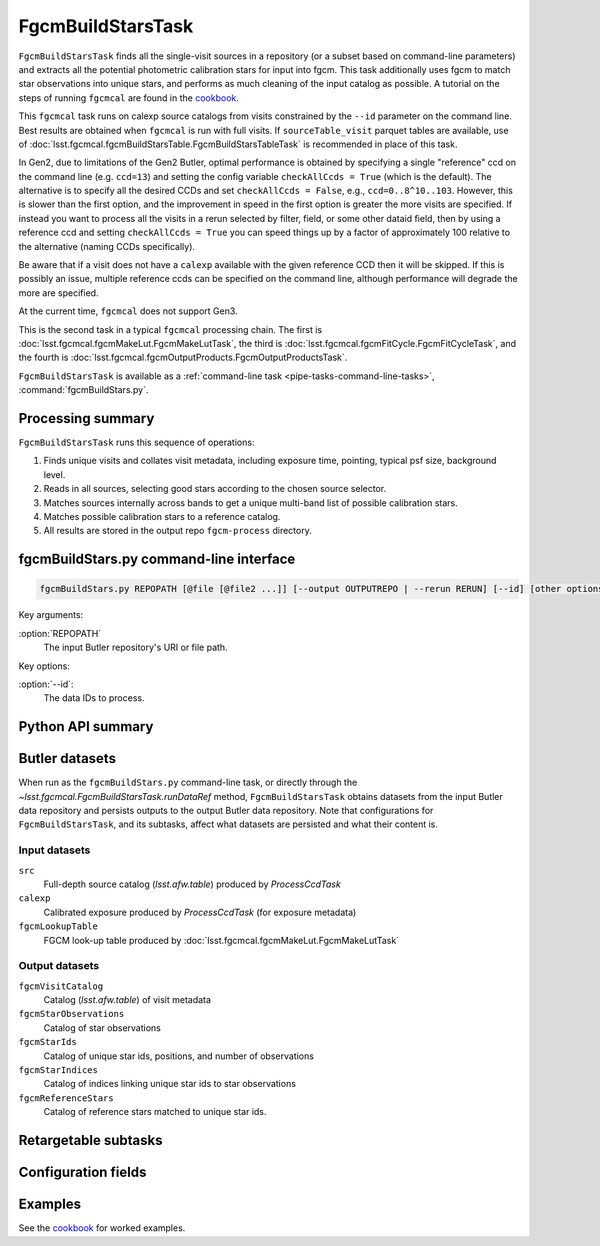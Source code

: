 .. lsst-task-topic:: lsst.fgcmcal.fgcmBuildStars.FgcmBuildStarsTask

##################
FgcmBuildStarsTask
##################

``FgcmBuildStarsTask`` finds all the single-visit sources in a repository (or a subset based on command-line parameters) and extracts all the potential photometric calibration stars for input into fgcm.
This task additionally uses fgcm to match star observations into unique stars, and performs as much cleaning of the input catalog as possible.
A tutorial on the steps of running ``fgcmcal`` are found in the `cookbook`_.

This ``fgcmcal`` task runs on calexp source catalogs from visits constrained by the ``--id`` parameter on the command line.
Best results are obtained when ``fgcmcal`` is run with full visits.
If ``sourceTable_visit`` parquet tables are available, use of :doc:`lsst.fgcmcal.fgcmBuildStarsTable.FgcmBuildStarsTableTask` is recommended in place of this task.

In Gen2, due to limitations of the Gen2 Butler, optimal performance is obtained by specifying a single "reference" ccd on the command line (e.g. ``ccd=13``) and setting the config variable ``checkAllCcds = True`` (which is the default).
The alternative is to specify all the desired CCDs and set ``checkAllCcds = False``, e.g., ``ccd=0..8^10..103``.
However, this is slower than the first option, and the improvement in speed in the first option is greater the more visits are specified.
If instead you want to process all the visits in a rerun selected by filter, field, or some other dataid field, then by using a reference ccd and setting ``checkAllCcds = True`` you can speed things up by a factor of approximately 100 relative to the alternative (naming CCDs specifically).

Be aware that if a visit does not have a ``calexp`` available with the given reference CCD then it will be skipped.
If this is possibly an issue, multiple reference ccds can be specified on the command line, although performance will degrade the more are specified.

At the current time, ``fgcmcal`` does not support Gen3.

This is the second task in a typical ``fgcmcal`` processing chain.
The first is :doc:`lsst.fgcmcal.fgcmMakeLut.FgcmMakeLutTask`, the third is :doc:`lsst.fgcmcal.fgcmFitCycle.FgcmFitCycleTask`, and the fourth is :doc:`lsst.fgcmcal.fgcmOutputProducts.FgcmOutputProductsTask`.

``FgcmBuildStarsTask`` is available as a :ref:`command-line task <pipe-tasks-command-line-tasks>`, :command:`fgcmBuildStars.py`.

.. _lsst.fgcmcal.fgcmBuildStars.FgcmBuildStarsTask-summary:

Processing summary
==================

.. If the task does not break work down into multiple steps, don't use a list.
.. Instead, summarize the computation itself in a paragraph or two.

``FgcmBuildStarsTask`` runs this sequence of operations:

#. Finds unique visits and collates visit metadata, including exposure time, pointing, typical psf size, background level.

#. Reads in all sources, selecting good stars according to the chosen source selector.

#. Matches sources internally across bands to get a unique multi-band list of possible calibration stars.

#. Matches possible calibration stars to a reference catalog.

#. All results are stored in the output repo ``fgcm-process`` directory.


.. _lsst.fgcmcal.fgcmBuildStars.FgcmBuildStarsTask-cli:

fgcmBuildStars.py command-line interface
========================================

.. code-block:: text

   fgcmBuildStars.py REPOPATH [@file [@file2 ...]] [--output OUTPUTREPO | --rerun RERUN] [--id] [other options]

Key arguments:

:option:`REPOPATH`
   The input Butler repository's URI or file path.

Key options:

:option:`--id`:
   The data IDs to process.

.. seealso::

   See :ref:`command-line-task-argument-reference` for details and additional options.

.. _lsst.fgcmcal.fgcmBuildStars.FgcmBuildStarsTask-api:

Python API summary
==================

.. lsst-task-api-summary:: lsst.fgcmcal.fgcmBuildStars.FgcmBuildStarsTask

.. _lsst.fgcmcal.fgcmBuildStars.FgcmBuildStarsTask-butler:

Butler datasets
===============

When run as the ``fgcmBuildStars.py`` command-line task, or directly through the `~lsst.fgcmcal.FgcmBuildStarsTask.runDataRef` method, ``FgcmBuildStarsTask`` obtains datasets from the input Butler data repository and persists outputs to the output Butler data repository.
Note that configurations for ``FgcmBuildStarsTask``, and its subtasks, affect what datasets are persisted and what their content is.

.. _lsst.fgcmcal.fgcmBuildStars.FgcmBuildStarsTask-butler-inputs:

Input datasets
--------------

``src``
    Full-depth source catalog (`lsst.afw.table`) produced by `ProcessCcdTask`
``calexp``
    Calibrated exposure produced by `ProcessCcdTask` (for exposure metadata)
``fgcmLookupTable``
    FGCM look-up table produced by :doc:`lsst.fgcmcal.fgcmMakeLut.FgcmMakeLutTask`

.. _lsst.fgcmcal.fgcmBuildStars.FgcmBuildStarsTask-butler-outputs:

Output datasets
---------------

``fgcmVisitCatalog``
    Catalog (`lsst.afw.table`) of visit metadata
``fgcmStarObservations``
    Catalog of star observations
``fgcmStarIds``
    Catalog of unique star ids, positions, and number of observations
``fgcmStarIndices``
    Catalog of indices linking unique star ids to star observations
``fgcmReferenceStars``
    Catalog of reference stars matched to unique star ids.

.. _lsst.fgcmcal.fgcmBuildStars.FgcmBuildStarsTask-subtasks:

Retargetable subtasks
=====================

.. lsst-task-config-subtasks:: lsst.fgcmcal.fgcmBuildStars.FgcmBuildStarsTask

.. _lsst.fgcmcal.fgcmBuildStars.FgcmBuildStarsTask-configs:

Configuration fields
====================

.. lsst-task-config-fields:: lsst.fgcmcal.fgcmBuildStars.FgcmBuildStarsTask

.. _lsst.fgcmcal.fgcmBuildStars.FgcmBuildStarsTask-examples:

Examples
========

See the `cookbook`_ for worked examples.

.. _cookbook: https://github.com/lsst/fgcmcal/tree/master/cookbook/
